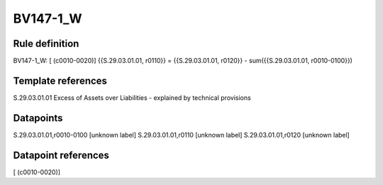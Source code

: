 =========
BV147-1_W
=========

Rule definition
---------------

BV147-1_W: [ (c0010-0020)] {{S.29.03.01.01, r0110}} = {{S.29.03.01.01, r0120}} - sum({{S.29.03.01.01, r0010-0100}})


Template references
-------------------

S.29.03.01.01 Excess of Assets over Liabilities - explained by technical provisions


Datapoints
----------

S.29.03.01.01,r0010-0100 [unknown label]
S.29.03.01.01,r0110 [unknown label]
S.29.03.01.01,r0120 [unknown label]


Datapoint references
--------------------

[ (c0010-0020)]